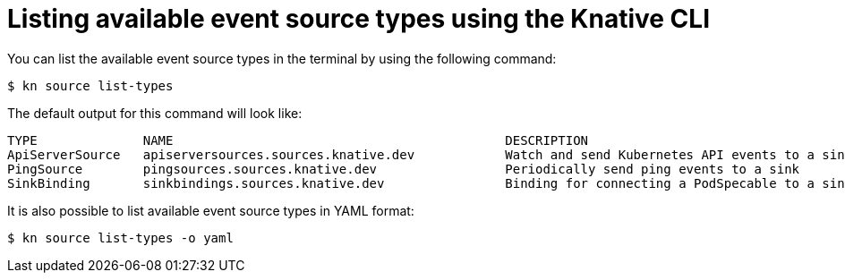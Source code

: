// Module included in the following assemblies:
//
// * serverless-kn-source.adoc

[id="serverless-list-source-types_{context}"]
= Listing available event source types using the Knative CLI

You can list the available event source types in the terminal by using the following command:

[source,terminal]
----
$ kn source list-types
----

The default output for this command will look like:

[source,terminal]
----
TYPE              NAME                                            DESCRIPTION
ApiServerSource   apiserversources.sources.knative.dev            Watch and send Kubernetes API events to a sink
PingSource        pingsources.sources.knative.dev                 Periodically send ping events to a sink
SinkBinding       sinkbindings.sources.knative.dev                Binding for connecting a PodSpecable to a sink
----

////
knative-serving namespace
 [abrennan@abrennan ~]$ kn source list-types
TYPE              NAME                                            DESCRIPTION
ApiServerSource   apiserversources.sources.eventing.knative.dev   Watch and send Kubernetes API events to a sink
ApiServerSource   apiserversources.sources.knative.dev            Watch and send Kubernetes API events to a sink
ContainerSource   containersources.sources.eventing.knative.dev
CronJobSource     cronjobsources.sources.eventing.knative.dev
PingSource        pingsources.sources.knative.dev                 Send periodically ping events to a sink
SinkBinding       sinkbindings.sources.eventing.knative.dev       Binding for connecting a PodSpecable to a sink
SinkBinding       sinkbindings.sources.knative.dev                Binding for connecting a PodSpecable to a sink


////

It is also possible to list available event source types in YAML format:

[source,terminal]
----
$ kn source list-types -o yaml
----
